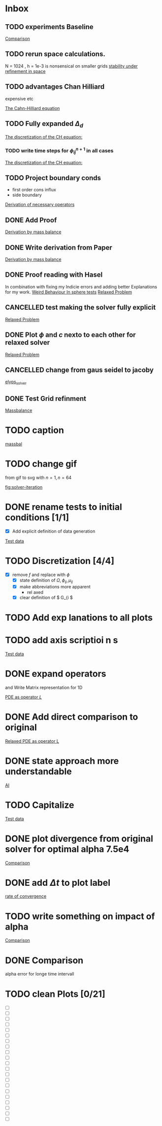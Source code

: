 * Inbox
** TODO experiments Baseline

[[file:~/Projects/CahnHilliardJulia/Thesis_jl.org::*Comparison][Comparison]]
** TODO rerun space calculations.
N = 1024 , h = 1e-3 is nonsensical on smaller grids
[[file:~/Projects/julia_tst/Thesis_jl.org::*stability under refinement in space][stability under refinement in space]]
** TODO advantages Chan Hilliard
expensive etc

[[file:~/Projects/julia_tst/Thesis_jl.org::*The Cahn-Hilliard equation][The Cahn-Hilliard equation]]
** TODO Fully expanded \( \Delta_d \)

[[file:~/Projects/julia_tst/Thesis_jl.org::*The discretization of the CH equation:][The discretization of the CH equation:]]
*** TODO write time steps for \( \phi_{ij}^{n+1} \) in all cases

[[file:~/Projects/julia_tst/Thesis_jl.org::*The discretization of the CH equation:][The discretization of the CH equation:]]
** TODO Project boundary conds
 - first order cons influx
 - side boundary

[[file:~/Projects/julia_tst/Project.org::*Derivation of necessary operators][Derivation of necessary operators]]
** DONE Add Proof
[[file:~/Projects/julia_tst/Thesis_jl.org::*Derivation by mass balance][Derivation by mass balance]]
** DONE Write derivation from Paper
[[file:~/Projects/julia_tst/Thesis_jl.org::*Derivation by mass balance][Derivation by mass balance]]
** DONE Proof reading with Hasel
In combination with fixing my Indicie errors and adding better Explanations for my work.
[[file:~/Projects/julia_tst/meeting.org::*Weird Behaviour In sphere tests][Weird Behaviour In sphere tests]]
[[file:~/Projects/julia_tst/Thesis_jl.org::*Relaxed Problem][Relaxed Problem]]
** CANCELLED  test making the solver fully explicit
[[file:~/Projects/julia_tst/Thesis_jl.org::*Relaxed Problem][Relaxed Problem]]
** DONE Plot \( \phi \) and \( c \) nexto to each other for relaxed solver
[[file:~/Projects/julia_tst/Thesis_jl.org::*Relaxed Problem][Relaxed Problem]]
** CANCELLED change from gaus seidel to jacoby
[[file:~/Projects/julia_tst/Thesis_jl.org::elyps_solver][elyps_solver]]
** DONE Test Grid refinment
[[file:~/Projects/julia_tst/Thesis_jl.org::*Massbalance][Massbalance]]
* TODO caption

[[file:~/Projects/julia_tst/Thesis_jl.org::*massbal][massbal]]
* TODO change gif
from gif to svg with \( n=1 , n=64 \)

[[file:~/Projects/julia_tst/Thesis_jl.org::fig:solver-iteration][fig:solver-iteration]]
* DONE rename tests to initial conditions [1/1]
- [X] Add explicit definition of data generation
[[file:~/Projects/julia_tst/Thesis_jl.org::*Test data][Test data]]
* TODO Discretization [4/4]
 - [X] remove \( f \) and replace with \( \phi \)
  - [X] state definition of \( \Omega  ,\phi_{ij}  , \mu_{ij} \)
  - [X] make abbreviations more apparent
    + rel  axed
  - [X] clear definition of \( G_{i     \)

* TODO Add exp lanations to all plots
* TODO add axis     scriptioi n s

[[file:~/Projects/jul   _tst/Thesi   _jl.org::* Test data][Test data]]
* DONE expand operators
and Write Matrix representation for 1D

[[file:~/Projects/julia_tst/Thesis_jl.org::*PDE as operator \( L \)][PDE as operator \( L \)]]
* DONE Add direct comparison to original

[[file:~/Projects/julia_tst/Thesis_jl.org::*Relaxed PDE as operator L][Relaxed PDE as operator L]]
* DONE state approach more understandable

[[file:~/Projects/julia_tst/Thesis_jl.org::*AI][AI]]
* TODO Capitalize

[[file:~/Projects/julia_tst/Thesis_jl.org::*Test data][Test data]]
* DONE plot divergence from original solver  for optimal alpha 7.5e4

[[file:~/Projects/julia_tst/Thesis_jl.org::*Comparison][Comparison]]
* DONE add \( \Delta t \) to plot label

[[file:~/Projects/julia_tst/Thesis_jl.org::*rate of convergence][rate of convergence]]
* TODO write something on impact of alpha

[[file:~/Projects/CahnHilliardJulia/Thesis_jl.org::*Comparison][Comparison]]
* DONE Comparison
alpha error for longe time intervall

* TODO clean Plots [0/21]
- [ ] [[file:images/testdata.svg]]
- [ ] [[file:images/smooth.svg]]
- [ ] [[file:images/v_cycle.svg]]
- [ ] [[file:images/iteration.gif]]
- [ ] [[file:images/behaviour.gif]]
- [ ] [[file:images/energy_balance.svg]]
- [ ] [[file:images/mass_balance.svg]]
- [ ] [[file:images/convergence.svg]]
- [ ] [[file:images/subiteration.svg]]
- [ ] [[file:images/time-stability.svg]]
- [ ] [[file:images/space-stability.svg]]
- [ ] [[file:images/smooth_relaxed.svg]]
- [ ] [[file:images/relaxed-anim.gif]]
- [ ] [[file:images/relaxed-mass-balance.svg]]
- [ ] [[file:images/relaxed-energy-balance.svg]]
- [ ] [[file:images/relaxed-convergence.svg]]
- [ ] [[file:images/relaxed-time-stability.svg]]
- [ ] [[file:images/relaxed-space-stability.svg]]
- [ ] [[file:images/alpha-error.svg]]
- [ ] [[file:images/relaxed-comparison.gif]]
- [ ] [[file:images/relaxed-comparison.svg]]
